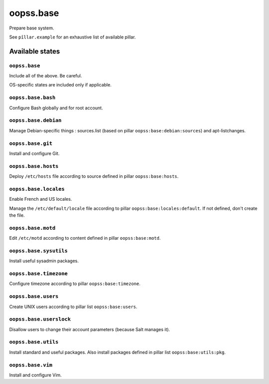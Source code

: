 
==========
oopss.base
==========

Prepare base system.

See ``pîllar.example`` for an exhaustive list of available pillar.

Available states
================

``oopss.base``
--------------

Include all of the above. Be careful.

OS-specific states are included only if applicable.

``oopss.base.bash``
------------------

Configure Bash globally and for root account.

``oopss.base.debian``
---------------------

Manage Debian-specific things : sources.list (based on pillar
``oopss:base:debian:sources``) and apt-listchanges.

``oopss.base.git``
------------------

Install and configure Git.

``oopss.base.hosts``
--------------------

Deploy ``/etc/hosts`` file according to source defined in pillar ``oopss:base:hosts``.

``oopss.base.locales``
----------------------

Enable French and US locales.

Manage the ``/etc/default/locale`` file according to pillar ``oopss:base:locales:default``.
If not defined, don't create the file.

``oopss.base.motd``
-------------------

Edit ``/etc/motd`` according to content defined in pillar ``oopss:base:motd``.

``oopss.base.sysutils``
-----------------------

Install useful sysadmin packages.

``oopss.base.timezone``
-----------------------

Configure timezone according to pillar ``oopss:base:timezone``.

``oopss.base.users``
--------------------

Create UNIX users according to pillar list ``oopss:base:users``.

``oopss.base.userslock``
------------------------

Disallow users to change their account parameters (because Salt manages it).

``oopss.base.utils``
-----------------------

Install standard and useful packages.
Also install packages defined in pillar list ``oopss:base:utils:pkg``.

``oopss.base.vim``
------------------

Install and configure Vim.

